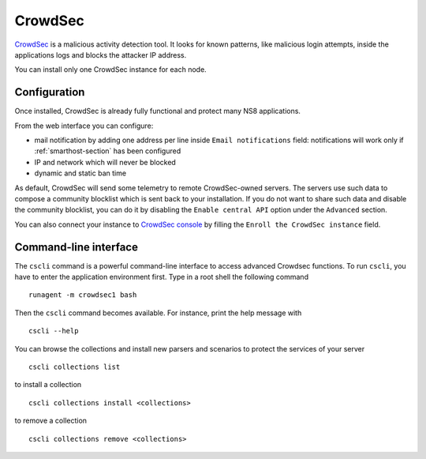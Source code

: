 ========
CrowdSec
========

`CrowdSec <https://www.crowdsec.net/>`_ is a malicious activity detection tool.
It looks for known patterns, like malicious login attempts, inside the applications logs
and blocks the attacker IP address.

You can install only one CrowdSec instance for each node.
 

Configuration
=============

Once installed, CrowdSec is already fully functional and protect many NS8 applications.
 
From the web interface you can configure:

* mail notification by adding one address per line inside ``Email notifications`` field:
  notifications will work only if :ref:`smarthost-section` has been configured

* IP and network which will never be blocked

* dynamic and static ban time

As default, CrowdSec will send some telemetry to remote CrowdSec-owned servers.
The servers use such data to compose a community blocklist which is sent back to your installation.
If you do not want to share such data and disable the community blocklist, you can do it by
disabling the ``Enable central API`` option under the ``Advanced`` section.

You can also connect your instance to `CrowdSec console <https://app.crowdsec.net>`_
by filling the ``Enroll the CrowdSec instance`` field.


Command-line interface
======================

The ``cscli`` command is a powerful command-line interface to access
advanced Crowdsec functions. To run ``cscli``, you have to enter the
application environment first. Type in a root shell the following command

::

  runagent -m crowdsec1 bash

Then the ``cscli`` command becomes available. For instance, print the help
message with

::

  cscli --help

You can browse the collections and install new parsers and scenarios to protect the services of your server

::

  cscli collections list

to install a collection

::

  cscli collections install <collections>

to remove a collection

::

  cscli collections remove <collections>